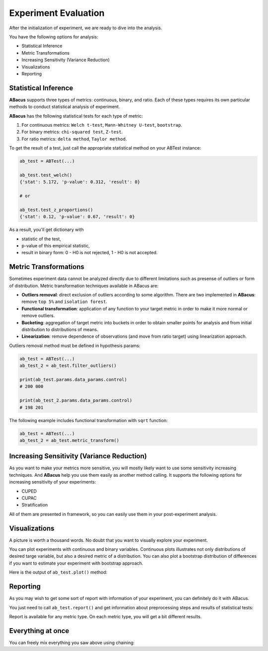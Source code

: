 Experiment Evaluation
=====================

After the initialization of experiment, we are ready to dive into the analysis.

You have the following options for analysis:

- Statistical Inference
- Metric Transformations
- Increasing Sensitivity (Variance Reduction)
- Visualizations
- Reporting

"""""""""""""""""""""
Statistical Inference
"""""""""""""""""""""

**ABacus** supports three types of metrics: continuous, binary, and ratio.
Each of these types requires its own particular methods to conduct statistical analysis of experiment.

**ABacus** has the following statistical tests for each type of metric:

1. For continuous metrics: ``Welch t-test``, ``Mann-Whitney U-test``, ``bootstrap``.
2. For binary metrics: ``chi-squared test``, ``Z-test``.
3. For ratio metrics: ``delta method``, ``Taylor method``.

To get the result of a test, just call the appropriate statistical method on your ABTest instance:

.. code:: python

    ab_test = ABTest(...)

    ab_test.test_welch()
    {'stat': 5.172, 'p-value': 0.312, 'result': 0}

    # or

    ab_test.test_z_proportions()
    {'stat': 0.12, 'p-value': 0.67, 'result': 0}

As a result, you'll get dictionary with

- statistic of the test,
- p-value of this empirical statistic,
- result in binary form: 0 - H0 is not rejected, 1 - H0 is not accepted.

""""""""""""""""""""""
Metric Transformations
""""""""""""""""""""""

Sometimes experiment data cannot be analyzed directly due to different limitations such as presense of outliers or form of distribution.
Metric transformation techniques available in ABacus are:

- **Outliers removal**: direct exclusion of outliers according to some algorithm. There are two implemented in **ABacus**: remove ``top 5%`` and ``isolation forest``.
- **Functional transformation**: application of any function to your target metric in order to make it more normal or remove outliers.
- **Bucketing**: aggregation of target metric into buckets in order to obtain smaller points for analysis and from initial distribution to distributions of means.
- **Linearization**: remove dependence of observations (and move from ratio target) using linearization approach.

Outliers removal method must be defined in hypothesis params:

.. code:: python

    ab_test = ABTest(...)
    ab_test_2 = ab_test.filter_outliers()

    print(ab_test.params.data_params.control)
    # 200 000

    print(ab_test_2.params.data_params.control)
    # 198 201


The following example includes functional transformation with ``sqrt`` function:

.. code:: python

    ab_test = ABTest(...)
    ab_test_2 = ab_test.metric_transform()

"""""""""""""""""""""""""""""""""""""""""""
Increasing Sensitivity (Variance Reduction)
"""""""""""""""""""""""""""""""""""""""""""

As you want to make your metrics more sensitive, you will mostly likely want to use some sensitivity increasing techniques.
And **ABacus** help you use them easily as another method calling. It supports the following options for increasing sensitivity of your experiments:

* CUPED
* CUPAC
* Stratification

All of them are presented in framework, so you can easily use them in your post-experiment analysis.

""""""""""""""
Visualizations
""""""""""""""

A picture is worth a thousand words. No doubt that you want to visually explore your experiment.

You can plot experiments with continuous and binary variables.
Continuous plots illustrates not only distributions of desired targe variable, but also a desired metric of a distribution.
You can also plot a bootstrap distribution of differences if you want to estimate your experiment with bootstrap approach.

Here is the output of ``ab_test.plot()`` method:

.. image:: ../../../docs/source/_static/experiment_plot_example.png
  :target: docs/build/html/usage.html
  :width: 700
  :alt: Experiment plot example

"""""""""
Reporting
"""""""""

As you may wish to get some sort of report with information of your experiment, you can definitely do it with ABacus.

You just need to call ``ab_test.report()`` and get information about preprocessing steps and results of statistical tests:

.. image:: ../../../docs/source/_static/report_example.png
  :width: 500
  :alt: Report example

Report is available for any metric type. On each metric type, you will get a bit different results.

""""""""""""""""""
Everything at once
""""""""""""""""""

You can freely mix everything you saw above using chaining:




